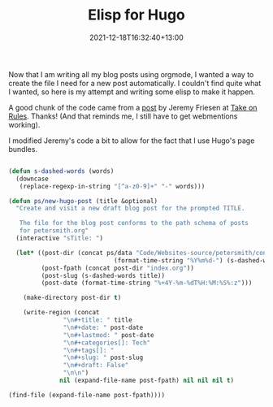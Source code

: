 #+title: Elisp for Hugo
#+slug: elisp-for-hugo
#+date: 2021-12-18T16:32:40+13:00
#+lastmod: 2021-12-18T16:32:40+13:00
#+categories[]: Tech
#+tags[]: Elisp Hugo Orgmode Blogging
#+draft: False

Now that I am writing all my blog posts using orgmode, I wanted a way to create the file I need for a new post automatically. I couldn't find quite what I wanted, so here is my attempt and writing some elisp to make it happen.

A good chunk of the code came from a [[https://takeonrules.com/2021/05/20/emacs-function-to-rename-hugo-blog-post/][post]] by Jeremy Friesen at [[https://takeonrules.com/][Take on Rules]]. Thanks! (And that reminds me, I still have to get webmentions working).

I modified Jeremy's code a bit to allow for the fact that I use Hugo's page bundles.

# more

#+BEGIN_SRC emacs-lisp

  (defun s-dashed-words (words)
    (downcase
     (replace-regexp-in-string "[^a-z0-9]+" "-" words)))

  (defun ps/new-hugo-post (title &optional)
    "Create and visit a new draft blog post for the prompted TITLE.

     The file for the blog post conforms to the path schema of posts
     for petersmith.org"
    (interactive "sTitle: ")

    (let* ((post-dir (concat ps/data "Code/Websites-source/petersmith/content/blog/"
                               (format-time-string "%Y%m%d-") (s-dashed-words title) "/"))
           (post-fpath (concat post-dir "index.org"))
           (post-slug (s-dashed-words title))
           (post-date (format-time-string "%+4Y-%m-%dT%H:%M:%S%:z")))

      (make-directory post-dir t)

      (write-region (concat
                 "\n#+title: " title
                 "\n#+date: " post-date
                 "\n#+lastmod: " post-date
                 "\n#+categories[]: Tech"
                 "\n#+tags[]: "
                 "\n#+slug: " post-slug
                 "\n#+draft: False"
                 "\n\n")
                nil (expand-file-name post-fpath) nil nil nil t)

  (find-file (expand-file-name post-fpath))))

#+END_SRC

